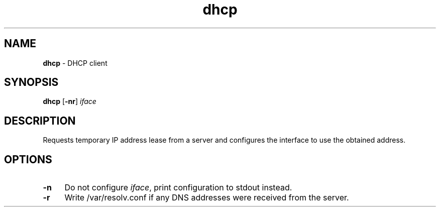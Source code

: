 .TH dhcp 8
'''
.SH NAME
\fBdhcp\fR \- DHCP client
'''
.SH SYNOPSIS
\fBdhcp\fR [\fB-nr\fR] \fIiface\fR
'''
.SH DESCRIPTION
Requests temporary IP address lease from a server and configures the interface
to use the obtained address.
'''
.SH OPTIONS
.IP "\fB-n\fR" 4
Do not configure \fIiface\fR, print configuration to stdout instead.
.IP "\fB-r\fR" 4
Write /var/resolv.conf if any DNS addresses were received from the server.

